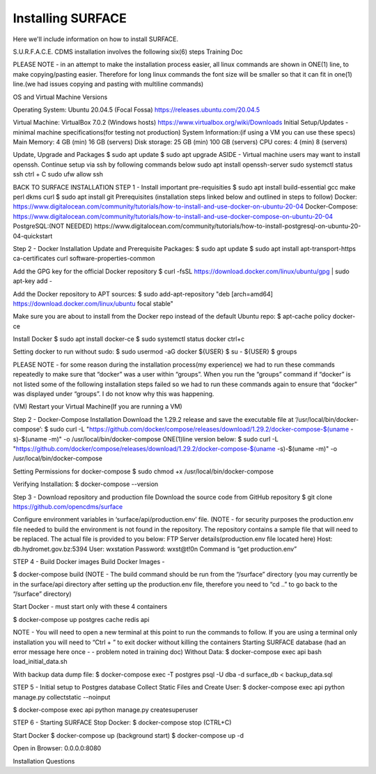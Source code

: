 Installing SURFACE
==================

Here we'll include information on how to install SURFACE.

S.U.R.F.A.C.E. CDMS installation involves the following six(6) steps
Training Doc

PLEASE NOTE - in an attempt to make the installation process easier, all linux commands are shown in ONE(1) line, to make copying/pasting easier. Therefore for long linux commands the font size will be smaller so that it can fit in one(1) line.(we had issues copying and pasting with multiline commands)


OS and Virtual Machine Versions

Operating System: 
Ubuntu 20.04.5 (Focal Fossa)
https://releases.ubuntu.com/20.04.5


Virtual Machine:
VirtualBox  7.0.2 (Windows hosts)
https://www.virtualbox.org/wiki/Downloads
Initial Setup/Updates - minimal machine specifications(for testing not production)
System Information:(if using a VM you can use these specs)
Main Memory:
4 GB (min)
16 GB (servers)
Disk storage:
25 GB (min)
100 GB (servers)
CPU cores:
4 (min)
8 (servers)


Update, Upgrade and Packages
$ sudo apt update
$ sudo apt upgrade
ASIDE - Virtual machine users may want to install openssh. Continue setup via ssh by following commands below
sudo apt install openssh-server
sudo systemctl status ssh
ctrl + C 
sudo ufw allow ssh




BACK TO SURFACE INSTALLATION
STEP 1 - Install important pre-requisities
$ sudo apt install build-essential gcc make perl dkms curl
$ sudo apt install git
Prerequisites (installation steps linked below and outlined in steps to follow)
Docker:
https://www.digitalocean.com/community/tutorials/how-to-install-and-use-docker-on-ubuntu-20-04
Docker-Compose:
https://www.digitalocean.com/community/tutorials/how-to-install-and-use-docker-compose-on-ubuntu-20-04
PostgreSQL:(NOT NEEDED)
https://www.digitalocean.com/community/tutorials/how-to-install-postgresql-on-ubuntu-20-04-quickstart

Step 2 - Docker Installation
Update and Prerequisite Packages:
$ sudo apt update
$ sudo apt install apt-transport-https ca-certificates curl software-properties-common


Add the GPG key for the official Docker repository
$ curl -fsSL https://download.docker.com/linux/ubuntu/gpg | sudo apt-key add -


Add the Docker repository to APT sources:
$ sudo add-apt-repository "deb [arch=amd64] https://download.docker.com/linux/ubuntu focal stable"


Make sure you are about to install from the Docker repo instead of the default Ubuntu repo:
$ apt-cache policy docker-ce


Install Docker
$ sudo apt install docker-ce
$ sudo systemctl status docker
ctrl+c




Setting docker to run without sudo:
$ sudo usermod -aG docker ${USER}
$ su - ${USER}
$ groups

PLEASE NOTE - for some reason during the installation process(my experience) we had to run these commands repeatedly to make sure that “docker” was a user within “groups”. When you run the “groups” command if “docker” is not listed some of the following installation steps failed so we had to run these commands again to ensure that “docker” was displayed under “groups”. I do not know why this was happening.


(VM) Restart your Virtual Machine(If you are running a VM)







Step 2 - Docker-Compose Installation
Download the 1.29.2 release and save the executable file at ‘/usr/local/bin/docker-compose’:
$ sudo curl -L "https://github.com/docker/compose/releases/download/1.29.2/docker-compose-$(uname -s)-$(uname -m)" -o /usr/local/bin/docker-compose
ONE(1)line version below:
$ sudo curl -L "https://github.com/docker/compose/releases/download/1.29.2/docker-compose-$(uname -s)-$(uname -m)" -o /usr/local/bin/docker-compose


Setting Permissions for docker-compose
$ sudo chmod +x /usr/local/bin/docker-compose


Verifying Installation:
$ docker-compose --version


Step 3 - Download repository and production file 
Download the source code from GitHub repository
$ git clone https://github.com/opencdms/surface



Configure environment variables in ‘surface/api/production.env’ file.
(NOTE - for security purposes the production.env file needed to build the environment is not found in the repository. The repository contains a sample file that will need to be replaced. The actual file is provided to you below:
FTP Server details(production.env file located here)
Host:		db.hydromet.gov.bz:5394
User:		wxstation
Password: 	wxst@t!0n
Command is “get production.env”





STEP 4 - Build Docker images
Build Docker Images - 


$ docker-compose build
(NOTE -  The build command should be run from the “/surface” directory (you may currently be in the surface/api directory after setting up the production.env file, therefore you need to “cd ..” to go back to the “/surface” directory)


Start Docker - must start only with these 4 containers


$ docker-compose up postgres cache redis api


NOTE  - You will need to open a new terminal at this point to run the commands to follow. If you are using a terminal only installation you will need to “Ctrl + \” to exit docker without killing the containers 
Starting SURFACE database (had an error message here once - - problem noted in training doc)
Without Data:
$ docker-compose exec api bash load_initial_data.sh




With backup data dump file:
$ docker-compose exec -T postgres psql -U dba -d surface_db < backup_data.sql


STEP 5 - Initial setup to Postgres database
Collect Static Files and Create User:
$ docker-compose exec api python manage.py collectstatic --noinput

$ docker-compose exec api python manage.py createsuperuser


STEP 6 - Starting SURFACE
Stop Docker:
$ docker-compose stop (CTRL+C)


Start Docker
$ docker-compose up
(background start) $ docker-compose up -d


Open in Browser:
0.0.0.0:8080

Installation Questions


